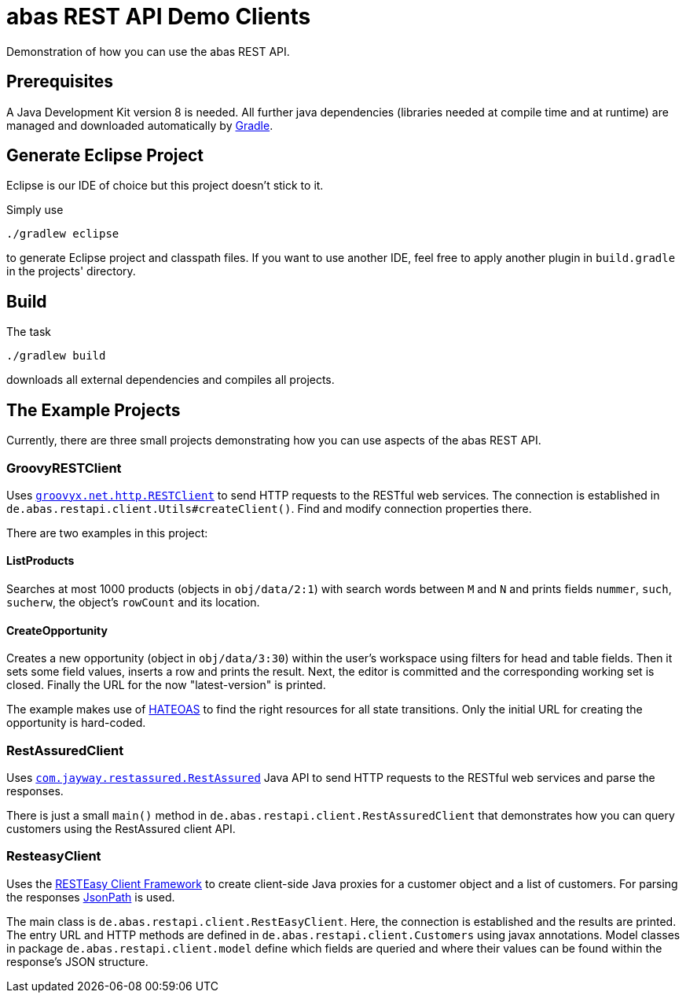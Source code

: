 = abas REST API Demo Clients


Demonstration of how you can use the abas REST API.


== Prerequisites

A Java Development Kit version 8 is needed. All further java dependencies (libraries needed at compile time
and at runtime) are managed and downloaded automatically by https://gradle.org/[Gradle].

== Generate Eclipse Project

Eclipse is our IDE of choice but this project doesn't stick to it.

Simply use

  ./gradlew eclipse

to generate Eclipse project and classpath files. If you want to use another IDE, feel free to apply
another plugin in `build.gradle` in the projects' directory.


== Build

The task

  ./gradlew build

downloads all external dependencies and compiles all projects.


== The Example Projects

Currently, there are three small projects demonstrating how you can use aspects of the abas REST API.

=== GroovyRESTClient

Uses https://github.com/jgritman/httpbuilder/wiki/RESTClient[`groovyx.net.http.RESTClient`] to send HTTP
requests to the RESTful web services. The connection is established in
`de.abas.restapi.client.Utils#createClient()`. Find and modify connection properties there.

There are two examples in this project:

==== ListProducts

Searches at most 1000 products (objects in `obj/data/2:1`) with search words between `M` and `N` and
prints fields `nummer`, `such`, `sucherw`, the object's `rowCount` and its location.

==== CreateOpportunity

Creates a new opportunity (object in `obj/data/3:30`) within the user's workspace using filters for head
and table fields. Then it sets some field values, inserts a row and prints the result. Next, the editor
is committed and the corresponding working set is closed. Finally the URL for the now "latest-version" is
printed.

The example makes use of https://en.wikipedia.org/wiki/HATEOAS[HATEOAS] to find the right resources for
all state transitions. Only the initial URL for creating the opportunity is hard-coded.

=== RestAssuredClient

Uses https://github.com/jayway/rest-assured[`com.jayway.restassured.RestAssured`] Java API to send HTTP
requests to the RESTful web services and parse the responses.

There is just a small `main()` method in `de.abas.restapi.client.RestAssuredClient` that demonstrates how you
can query customers using the RestAssured client API.

=== ResteasyClient

Uses the https://docs.jboss.org/resteasy/docs/3.0-beta-2/userguide/html/RESTEasy_Client_Framework.html[RESTEasy Client Framework]
to create client-side Java proxies for a customer object and a list of customers. For parsing the responses
https://github.com/jayway/JsonPath[JsonPath] is used.

The main class is `de.abas.restapi.client.RestEasyClient`. Here, the connection is established and the results
are printed. The entry URL and HTTP methods are defined in `de.abas.restapi.client.Customers` using javax annotations.
Model classes in package `de.abas.restapi.client.model` define which fields are queried and where their values
can be found within the response's JSON structure.
